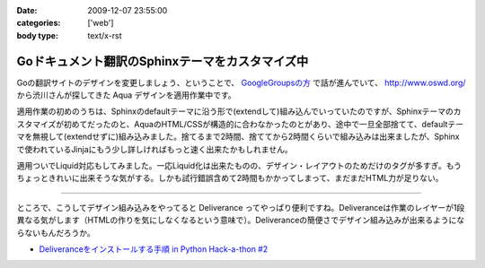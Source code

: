 :date: 2009-12-07 23:55:00
:categories: ['web']
:body type: text/x-rst

================================================
Goドキュメント翻訳のSphinxテーマをカスタマイズ中
================================================

Goの翻訳サイトのデザインを変更しましょう、ということで、 `GoogleGroupsの方`_ で話が進んでいて、 http://www.oswd.org/ から渋川さんが探してきた Aqua デザインを適用作業中です。

.. _`GoogleGroupsの方`: http://groups.google.co.jp/group/golang-docjp/browse_thread/thread/b981adb28f992451

適用作業の初めのうちは、Sphinxのdefaultテーマに沿う形で(extendして)組み込んでいっていたのですが、Sphinxテーマのカスタマイズが初めてだったのと、AquaのHTML/CSSが構造的に合わなかったのとがあり、途中で一旦全部捨てて、defaultテーマを無視して(extendせずに)組み込みました。捨てるまで2時間、捨ててから2時間くらいで組み込みは出来ましたが、Sphinxで使われているJinjaにもう少し詳しければもっと速く出来たかもしれません。

適用ついでLiquid対応もしてみました。一応Liquid化は出来たものの、デザイン・レイアウトのためだけのタグが多すぎ。もうちょっときれいに出来そうな気がする。しかも試行錯誤含めて2時間もかかってしまって、まだまだHTML力が足りない。

-------

ところで、こうしてデザイン組み込みをやってると Deliverance ってやっぱり便利ですね。Deliveranceは作業のレイヤーが1段異なる気がします（HTMLの作りを気にしなくなるという意味で）。Deliveranceの簡便さでデザイン組み込みが出来るようにならないもんだろうか。

* `Deliveranceをインストールする手順 in Python Hack-a-thon #2`_

.. _`Deliveranceをインストールする手順 in Python Hack-a-thon #2`: http://www.freia.jp/taka/blog/683


.. :extend type: text/x-rst
.. :extend:
